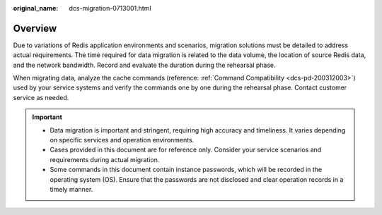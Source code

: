 :original_name: dcs-migration-0713001.html

.. _dcs-migration-0713001:

Overview
========

Due to variations of Redis application environments and scenarios, migration solutions must be detailed to address actual requirements. The time required for data migration is related to the data volume, the location of source Redis data, and the network bandwidth. Record and evaluate the duration during the rehearsal phase.

When migrating data, analyze the cache commands (reference: :ref:`Command Compatibility <dcs-pd-200312003>`) used by your service systems and verify the commands one by one during the rehearsal phase. Contact customer service as needed.

.. important::

   -  Data migration is important and stringent, requiring high accuracy and timeliness. It varies depending on specific services and operation environments.
   -  Cases provided in this document are for reference only. Consider your service scenarios and requirements during actual migration.
   -  Some commands in this document contain instance passwords, which will be recorded in the operating system (OS). Ensure that the passwords are not disclosed and clear operation records in a timely manner.
